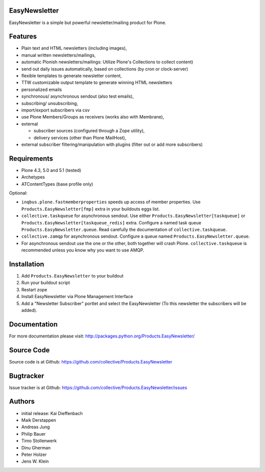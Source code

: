 EasyNewsletter
==============

.. image:: https://secure.travis-ci.org/collective/Products.EasyNewsletter.png?branch=master
    :target: http://travis-ci.org/collective/Products.EasyNewsletter

.. image:: https://coveralls.io/repos/collective/Products.EasyNewsletter/badge.png?branch=master
    :target: https://coveralls.io/r/collective/Products.EasyNewsletter

EasyNewsletter is a simple but powerful newsletter/mailing product for Plone.


Features
========

* Plain text and HTML newsletters (including images),

* manual written newsletters/mailings,

* automatic Plonish newsletters/mailings: Utilize Plone's Collections to collect content)

* send out daily issues automatically,
  based on collections (by cron or clock-server)

* flexible templates to generate newsletter content,

* TTW customizable output template to generate winning HTML newsletters

* personalized emails

* synchronous/ asynchronous sendout (also test emails),

* subscribing/ unsubscribing,

* import/export subscribers via csv

* use Plone Members/Groups as receivers (works also with Membrane),

* external

  * subscriber sources (configured through a Zope utility),
  * delivery services (other than Plone MailHost),


* external subscriber filtering/manipulation with plugins (filter out or add more subscribers)

Requirements
============

* Plone 4.3, 5.0 and 5.1 (tested)
* Archetypes
* ATContentTypes (base profile only)

Optional:

* ``inqbus.plone.fastmemberproperties`` speeds up access of member properties.
  Use ``Products.EasyNewsletter[fmp]`` extra in your buildouts eggs list.
* ``collective.taskqueue`` for asynchronous sendout.
  Use either ``Products.EasyNewsletter[taskqueue]`` or ``Products.EasyNewsletter[taskqueue_redis]`` extra.
  Configure a named task queue ``Products.EasyNewsletter.queue``.
  Read carefully the documentation of ``collective.taskqueue``.
* ``collective.zamqp`` for asynchronous sendout.
  Configure a queue named ``Products.EasyNewsletter.queue``.
* For asynchronous sendout use the one or the other, both together will crash Plone.
  ``collective.taskqueue`` is recommended unless you know why you want to use AMQP.


Installation
============

1. Add ``Products.EasyNewsletter`` to your buildout
2. Run your buildout script
3. Restart zope
4. Install EasyNewsletter via Plone Management Interface
5. Add a "Newsletter Subscriber" portlet and select the EasyNewsletter
   (To this newsletter the subscribers will be added).

Documentation
=============

For more documentation please visit: http://packages.python.org/Products.EasyNewsletter/


Source Code
===========

Source code is at Github: https://github.com/collective/Products.EasyNewsletter


Bugtracker
==========

Issue tracker is at Github: https://github.com/collective/Products.EasyNewsletter/issues


Authors
=======

* initial release: Kai Dieffenbach
* Maik Derstappen
* Andreas Jung
* Philip Bauer
* Timo Stollenwerk
* Dinu Gherman
* Peter Holzer
* Jens W. Klein